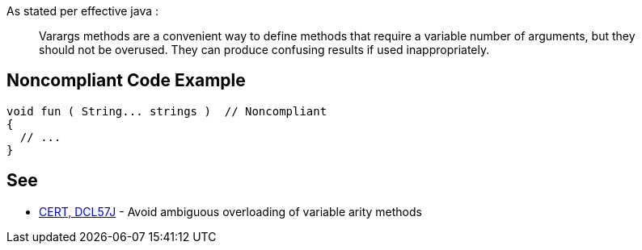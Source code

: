 As stated per effective java : 

____
Varargs methods are a convenient way to define methods that require a variable number of arguments, but they should not be overused. They can produce confusing results if used inappropriately.

____

== Noncompliant Code Example

[source,java]
----
void fun ( String... strings )	// Noncompliant
{
  // ...
}
----

== See

* https://wiki.sei.cmu.edu/confluence/display/java/DCL57-J.+Avoid+ambiguous+overloading+of+variable+arity+methods[CERT, DCL57J] - Avoid ambiguous overloading of variable arity methods
